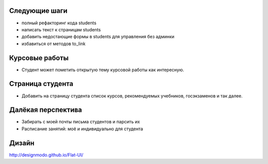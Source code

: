 Следующие шаги
==============
- полный рефакторинг кода students
- написать текст к страницам students
- добавить недостающие формы в students для управления без админки
- избавиться от методов to_link

Курсовые работы
===============
- Студент может пометить открытую тему курсовой работы как интересную.

Страница студента
=================

- Добавить на страницу студента список курсов, рекомендуемых учебников, госэкзаменов и так далее.

Далёкая перспектива
===================
- Забирать с моей почты письма студентов и парсить их
- Расписание занятий: моё и индивидуально для студента

Дизайн
======

http://designmodo.github.io/Flat-UI/

